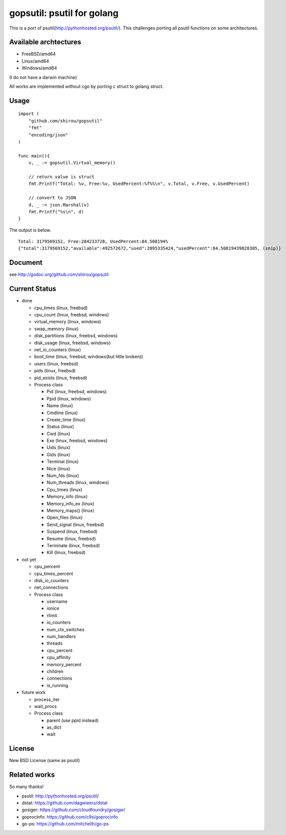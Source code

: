 gopsutil: psutil for golang
==============================

.. image:: https://drone.io/github.com/shirou/gopsutil/status.png
        :target: https://drone.io/github.com/shirou/gopsutil

This is a port of psutil(http://pythonhosted.org/psutil/). This
challenges porting all psutil functions on some architectures.

Available archtectures
------------------------------------

- FreeBSD/amd64
- Linux/amd64
- Windows/amd64

(I do not have a darwin machine)


All works are implemented without cgo by porting c struct to golang struct.


Usage
---------

::

  import (
      "github.com/shirou/gopsutil"
      "fmt"
      "encoding/json"
  )

  func main(){
      v, _ := gopsutil.Virtual_memory()

      // return value is struct
      fmt.Printf("Total: %v, Free:%v, UsedPercent:%f%%\n", v.Total, v.Free, v.UsedPercent)

      // convert to JSON
      d, _ := json.Marshal(v)
      fmt.Printf("%s\n", d)
  }

The output is below.

::

  Total: 3179569152, Free:284233728, UsedPercent:84.508194%
  {"total":3179569152,"available":492572672,"used":2895335424,"usedPercent":84.50819439828305, (snip)}


Document
----------

see http://godoc.org/github.com/shirou/gopsutil


Current Status
------------------

- done

  - cpu_times (linux, freebsd)
  - cpu_count (linux, freebsd, windows)
  - virtual_memory (linux, windows)
  - swap_memory (linux)
  - disk_partitions (linux, freebsd, windows)
  - disk_usage (linux, freebsd, windows)
  - net_io_counters (linux)
  - boot_time (linux, freebsd, windows(but little broken))
  - users (linux, freebsd)
  - pids (linux, freebsd)
  - pid_exists (linux, freebsd)
  - Process class

    - Pid (linux, freebsd, windows)
    - Ppid (linux, windows)
    - Name (linux)
    - Cmdline (linux)
    - Create_time (linux)
    - Status (linux)
    - Cwd (linux)
    - Exe (linux, freebsd, windows)
    - Uids (linux)
    - Gids (linux)
    - Terminal (linux)
    - Nice (linux)
    - Num_fds (linux)
    - Num_threads (linux, windows)
    - Cpu_times (linux)
    - Memory_info (linux)
    - Memory_info_ex (linux)
    - Memory_maps() (linux)
    - Open_files (linux)
    - Send_signal (linux, freebsd)
    - Suspend (linux, freebsd)
    - Resume (linux, freebsd)
    - Terminate (linux, freebsd)
    - Kill (linux, freebsd)

- not yet

  - cpu_percent
  - cpu_times_percent
  - disk_io_counters
  - net_connections
  - Process class

    - username
    - ionice
    - rlimit
    - io_counters
    - num_ctx_switches
    - num_handlers
    - threads
    - cpu_percent
    - cpu_affinity
    - memory_percent
    - children
    - connections
    - is_running


- future work

  - process_iter
  - wait_procs
  - Process class

    - parent (use ppid instead)
    - as_dict
    - wait


License
------------

New BSD License (same as psutil)


Related works
-----------------------

So many thanks!

- psutil: http://pythonhosted.org/psutil/
- dstat: https://github.com/dagwieers/dstat
- gosiger: https://github.com/cloudfoundry/gosigar/
- goprocinfo: https://github.com/c9s/goprocinfo
- go-ps: https://github.com/mitchellh/go-ps

